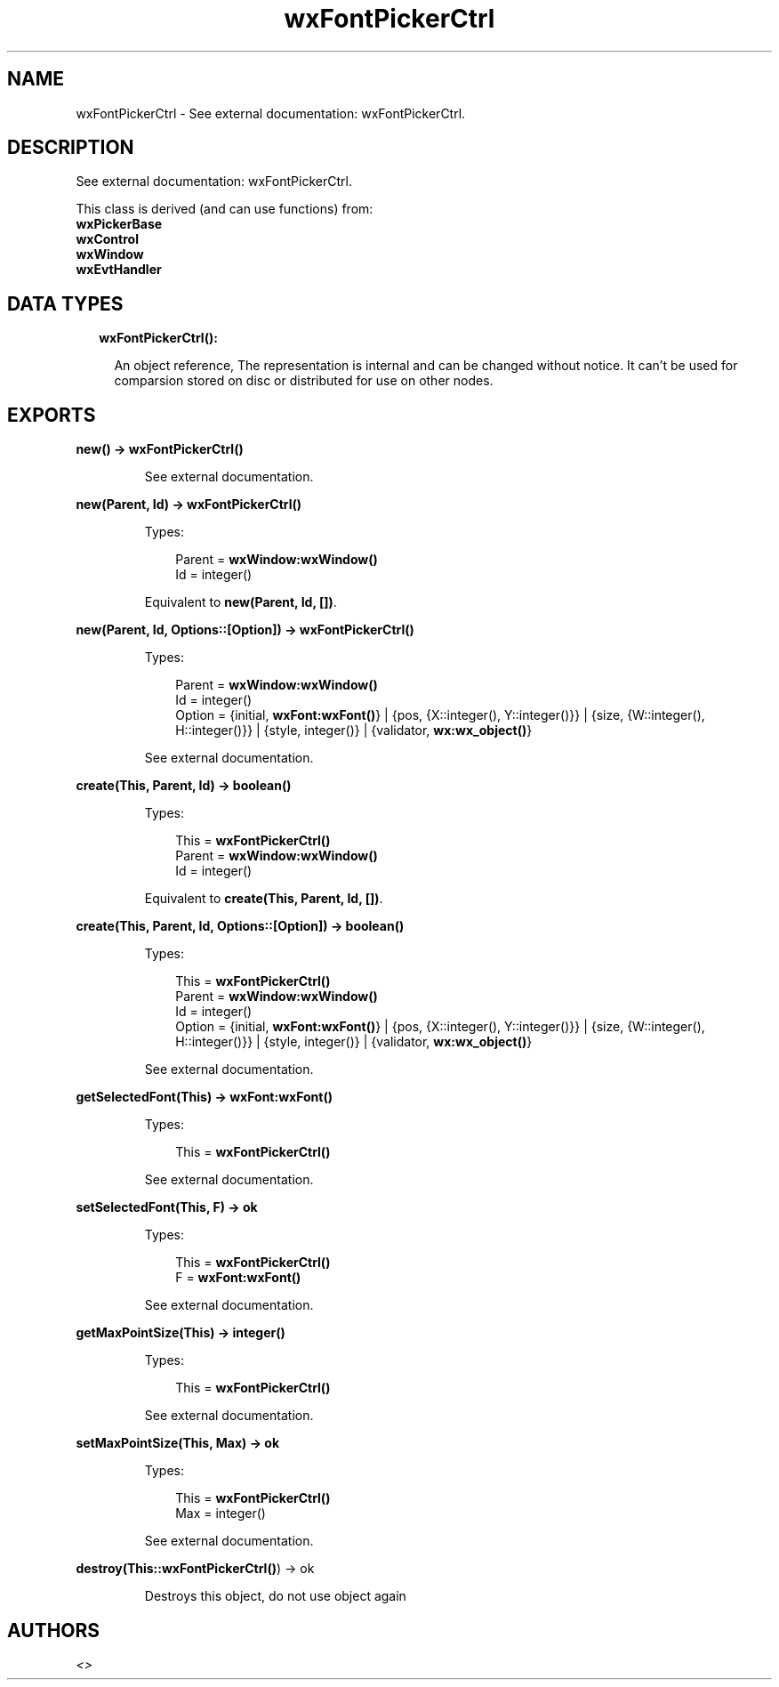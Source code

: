 .TH wxFontPickerCtrl 3 "wx 1.8.1" "" "Erlang Module Definition"
.SH NAME
wxFontPickerCtrl \- See external documentation: wxFontPickerCtrl.
.SH DESCRIPTION
.LP
See external documentation: wxFontPickerCtrl\&.
.LP
This class is derived (and can use functions) from: 
.br
\fBwxPickerBase\fR\& 
.br
\fBwxControl\fR\& 
.br
\fBwxWindow\fR\& 
.br
\fBwxEvtHandler\fR\& 
.SH "DATA TYPES"

.RS 2
.TP 2
.B
wxFontPickerCtrl():

.RS 2
.LP
An object reference, The representation is internal and can be changed without notice\&. It can\&'t be used for comparsion stored on disc or distributed for use on other nodes\&.
.RE
.RE
.SH EXPORTS
.LP
.B
new() -> \fBwxFontPickerCtrl()\fR\&
.br
.RS
.LP
See external documentation\&.
.RE
.LP
.B
new(Parent, Id) -> \fBwxFontPickerCtrl()\fR\&
.br
.RS
.LP
Types:

.RS 3
Parent = \fBwxWindow:wxWindow()\fR\&
.br
Id = integer()
.br
.RE
.RE
.RS
.LP
Equivalent to \fBnew(Parent, Id, [])\fR\&\&.
.RE
.LP
.B
new(Parent, Id, Options::[Option]) -> \fBwxFontPickerCtrl()\fR\&
.br
.RS
.LP
Types:

.RS 3
Parent = \fBwxWindow:wxWindow()\fR\&
.br
Id = integer()
.br
Option = {initial, \fBwxFont:wxFont()\fR\&} | {pos, {X::integer(), Y::integer()}} | {size, {W::integer(), H::integer()}} | {style, integer()} | {validator, \fBwx:wx_object()\fR\&}
.br
.RE
.RE
.RS
.LP
See external documentation\&.
.RE
.LP
.B
create(This, Parent, Id) -> boolean()
.br
.RS
.LP
Types:

.RS 3
This = \fBwxFontPickerCtrl()\fR\&
.br
Parent = \fBwxWindow:wxWindow()\fR\&
.br
Id = integer()
.br
.RE
.RE
.RS
.LP
Equivalent to \fBcreate(This, Parent, Id, [])\fR\&\&.
.RE
.LP
.B
create(This, Parent, Id, Options::[Option]) -> boolean()
.br
.RS
.LP
Types:

.RS 3
This = \fBwxFontPickerCtrl()\fR\&
.br
Parent = \fBwxWindow:wxWindow()\fR\&
.br
Id = integer()
.br
Option = {initial, \fBwxFont:wxFont()\fR\&} | {pos, {X::integer(), Y::integer()}} | {size, {W::integer(), H::integer()}} | {style, integer()} | {validator, \fBwx:wx_object()\fR\&}
.br
.RE
.RE
.RS
.LP
See external documentation\&.
.RE
.LP
.B
getSelectedFont(This) -> \fBwxFont:wxFont()\fR\&
.br
.RS
.LP
Types:

.RS 3
This = \fBwxFontPickerCtrl()\fR\&
.br
.RE
.RE
.RS
.LP
See external documentation\&.
.RE
.LP
.B
setSelectedFont(This, F) -> ok
.br
.RS
.LP
Types:

.RS 3
This = \fBwxFontPickerCtrl()\fR\&
.br
F = \fBwxFont:wxFont()\fR\&
.br
.RE
.RE
.RS
.LP
See external documentation\&.
.RE
.LP
.B
getMaxPointSize(This) -> integer()
.br
.RS
.LP
Types:

.RS 3
This = \fBwxFontPickerCtrl()\fR\&
.br
.RE
.RE
.RS
.LP
See external documentation\&.
.RE
.LP
.B
setMaxPointSize(This, Max) -> ok
.br
.RS
.LP
Types:

.RS 3
This = \fBwxFontPickerCtrl()\fR\&
.br
Max = integer()
.br
.RE
.RE
.RS
.LP
See external documentation\&.
.RE
.LP
.B
destroy(This::\fBwxFontPickerCtrl()\fR\&) -> ok
.br
.RS
.LP
Destroys this object, do not use object again
.RE
.SH AUTHORS
.LP

.I
<>